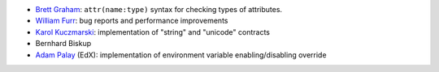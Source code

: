 
- `Brett Graham`_: ``attr(name:type)`` syntax for checking types of attributes.
- `William Furr`_: bug reports and performance improvements
- `Karol Kuczmarski`_: implementation of "string" and "unicode" contracts
- Bernhard Biskup
- `Adam Palay`_ (EdX): implementation of environment variable enabling/disabling override

.. _`Adam Palay`: https://github.com/adampalay
.. _`William Furr`: http://www.ccs.neu.edu/home/furrwf/
.. _`Karol Kuczmarski`:  http://xion.org.pl/
.. _`Brett Graham`: https://github.com/braingram
